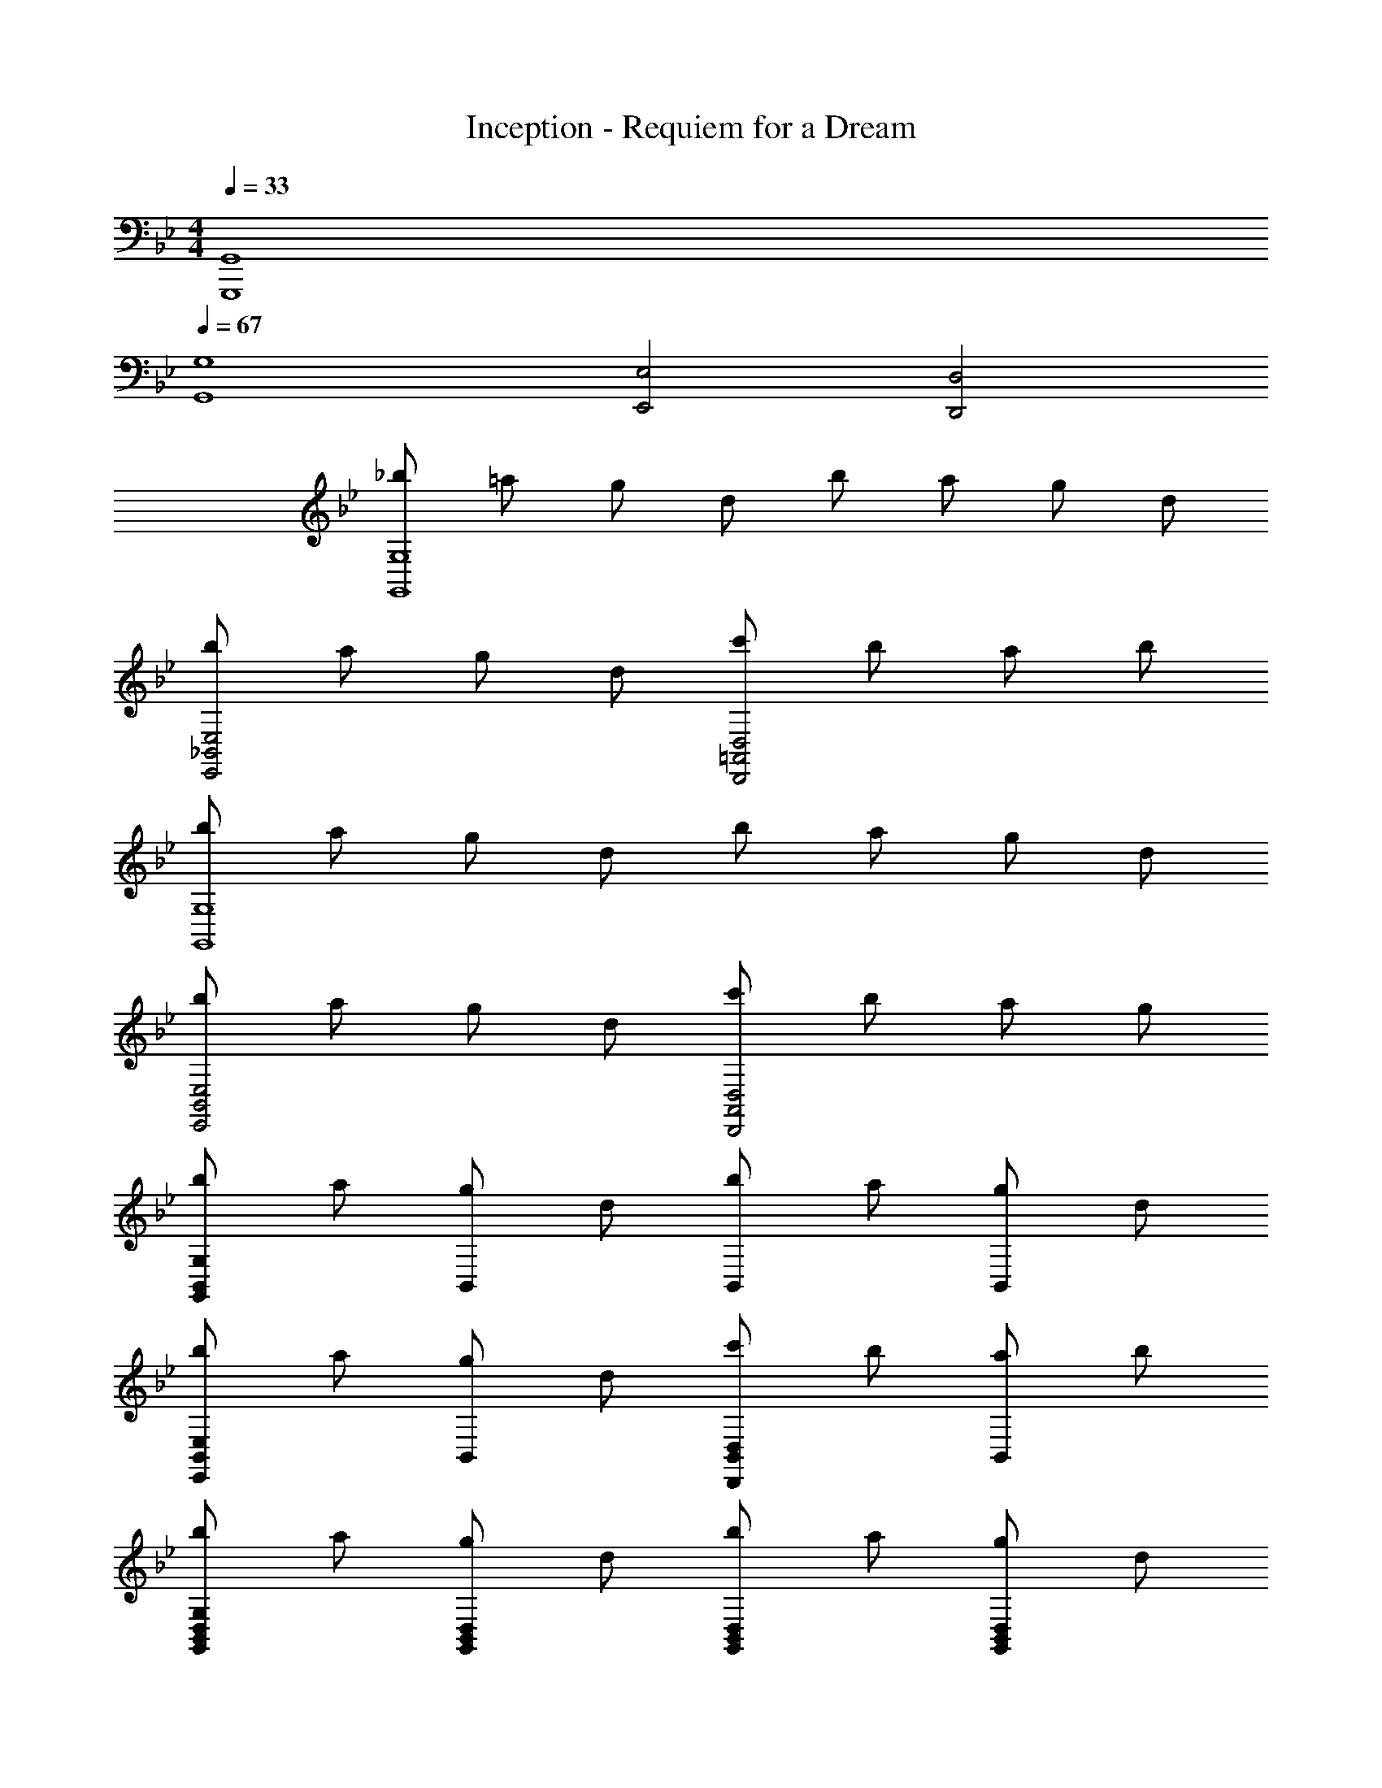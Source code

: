 X: 1
T: Inception - Requiem for a Dream
Z: ABC Generated by Starbound Composer v0.8.6
L: 1/4
M: 4/4
Q: 1/4=33
K: Bb
[G,,4G,,,4] 
Q: 1/4=67
[G,4G,,4] 
[E,2E,,2] [D,2D,,2] 
[_b/G,4G,,4] =a/ g/ d/ b/ a/ g/ d/ 
[b/E,2_B,,2E,,2] a/ g/ d/ [c'/D,2=A,,2D,,2] b/ a/ b/ 
[b/G,4G,,4] a/ g/ d/ b/ a/ g/ d/ 
[b/E,2B,,2E,,2] a/ g/ d/ [c'/D,2A,,2D,,2] b/ a/ g/ 
[b/G,B,,G,,] a/ [g/B,,] d/ [b/B,,] a/ [g/B,,] d/ 
[b/E,B,,E,,] a/ [g/B,,] d/ [c'/D,B,,D,,] b/ [a/B,,] b/ 
[b/G,D,B,,G,,] a/ [g/D,B,,G,,] d/ [b/D,B,,G,,] a/ [g/D,B,,G,,] d/ 
[b/E,B,,G,,E,,] a/ [g/B,,G,,E,,] d/ [c'/D,A,,^F,,D,,] b/ [a/D,A,,F,,D,,] b/ 
[_B/D/G,D,G,,] G/ [z/D,G,,] B/4 G/4 [B/4D/4D,G,,] G/ z/4 [z/D,G,,] B/4 G/4 
[B/4E/4E,B,,E,,] G/ z/4 [z/B,,E,,] B/4 G/4 [B/4D/4D,A,,D,,] G/4 B/4 G/4 [B/4A,,D,,] G/4 B/4 G/4 
[B/4D/4G,D,G,,] =A/ z/4 [z/D,G,,] B/4 A/4 [B/4D/4D,G,,] A/ z/4 [z/D,G,,] B/4 A/4 
[B/4E/4E,B,,E,,] A/ z/4 [z/B,,E,,] B/4 A/4 [B/4D/4D,/A,,/F,,/D,,/] A/4 [B/4^F,/D,/A,,/F,,/] A/4 [B/4=A,/F,/D,/A,,/] A/4 [B/4D/A,/F,/D,/] A/4 
[b/B/G,,G,,,] [g/G/] [z/_B,G,D,] [b/4B/4] [g/4G/4] [b/4B/4G,,G,,,] [g/4G/4] [g/4G/4] z/4 [z/B,G,D,] [b/4B/4] [g/4G/4] 
[b/4B/4E,,E,,,] [g/4G/4] [g/4G/4] z/4 [z/EB,G,E,] [b/4B/4] [g/4G/4] [b/4B/4D,,D,,,] [g/4G/4] [b/4B/4] [g/4G/4] [b/4B/4DA,F,D,] [g/4G/4] [b/4B/4] [g/4G/4] 
[b/4B/4G,,G,,,] [a/4A/4] [a/4A/4] z/4 [z/B,G,D,] [b/4B/4] [a/4A/4] [b/4B/4G,,G,,,] [a/4A/4] [a/4A/4] z/4 [z/B,G,D,] [b/4B/4] [a/4A/4] 
[b/4B/4E,,E,,,] [a/4A/4] [a/4A/4] z/4 [z/EB,G,E,] [b/4B/4] [a/4A/4] [b/4B/4D,,D,,,] [a/4A/4] [b/4B/4] [a/4A/4] [b/4B/4DA,F,D,] [a/4A/4] [b/4B/4] [a/4A/4] 
M: 9/8
[G,,/4G,,,/4b/g/d/B/] [G,,/4G,,,/4] [a/g/d/A/] [G,/4D,/4G,,/4g/d/B/G/] [G,/4D,/4G,,/4] [b/4B/4] [b/4B/4] [b/4g/4d/4B/4G,,/4G,,,/4] [g/4G,,/4G,,,/4] [a/4d/4A/4G,,/4G,,,/4] [g/4G,,/4G,,,/4] [a/4d/4A/4G,/4D,/4G,,/4] [a/4g/4d/4A/4G,/4D,/4G,,/4] [g/d/B/G/] 
[b/4B/4] [b/4B/4] 
M: 4/4
[b/4g/4e/4B/4E,,/4E,,,/4] [a/4g/4e/4A/4E,,/4E,,,/4] [a/4g/4e/4A/4E,,/4E,,,/4] [a/4g/4e/4A/4E,,/4E,,,/4] [E,/4B,,/4E,,/4g/e/B/G/] [E,/4B,,/4E,,/4] [g/4G/4] [g/4G/4] [g/4e/4G/4D,,/4D,,,/4] [a/4d/4A/4D,,/4D,,,/4] [a/4d/4A/4D,,/4D,,,/4] [a/4d/4A/4D,,/4D,,,/4] [a/4f/4d/4A/4D,/4A,,/4D,,/4] [b/4^f/4d/4B/4D,/4A,,/4D,,/4] 
[b/4f/4d/4B/4] [b/4f/4d/4B/4] [b/G,B,,G,,] a/ [g/B,,] d/ [b/B,,] a/ [g/B,,] 
d/ [b/E,B,,E,,] a/ [g/B,,] d/ [c'/D,B,,D,,] b/ [a/B,,] 
b/ [b/G,D,B,,G,,] a/ [g/D,B,,G,,] d/ [b/D,B,,G,,] a/ [g/D,B,,G,,] 
d/ [b/E,B,,G,,E,,] a/ [g/B,,G,,E,,] d/ [c'/D,A,,F,,D,,] b/ [a/D,A,,F,,D,,] 
b/ [B/D/G,D,G,,] G/ [z/D,G,,] B/4 G/4 [B/4D/4D,G,,] G/ z/4 [z/D,G,,] 
B/4 G/4 [B/4E/4E,B,,E,,] G/ z/4 [z/B,,E,,] B/4 G/4 [B/4D/4D,A,,D,,] G/4 B/4 G/4 [B/4A,,D,,] G/4 
B/4 G/4 [B/4D/4G,D,G,,] A/ z/4 [z/D,G,,] B/4 A/4 [B/4D/4D,G,,] A/ z/4 [z/D,G,,] 
B/4 A/4 [B/4E/4E,B,,E,,] A/ z/4 [z/B,,E,,] B/4 A/4 [B/4D/4D,/A,,/F,,/D,,/] A/4 [B/4F,/D,/A,,/F,,/] A/4 [B/4A,/F,/D,/A,,/] A/4 
[B/4D/A,/F,/D,/] A/4 [b/B/G,,G,,,] [g/G/] [z/B,G,D,] [b/4B/4] [g/4G/4] [b/4B/4G,,G,,,] [g/4G/4] [g/4G/4] z/4 [z/B,G,D,] 
[b/4B/4] [g/4G/4] [b/4B/4E,,E,,,] [g/4G/4] [g/4G/4] z/4 [z/EB,G,E,] [b/4B/4] [g/4G/4] [b/4B/4D,,D,,,] [g/4G/4] [b/4B/4] [g/4G/4] [b/4B/4DA,F,D,] [g/4G/4] 
[b/4B/4] [g/4G/4] [b/4B/4G,,G,,,] [a/4A/4] [a/4A/4] z/4 [z/B,G,D,] [b/4B/4] [a/4A/4] [b/4B/4G,,G,,,] [a/4A/4] [a/4A/4] z/4 [z/B,G,D,] 
[b/4B/4] [a/4A/4] [b/4B/4E,,E,,,] [a/4A/4] [a/4A/4] z/4 [z/EB,G,E,] [b/4B/4] [a/4A/4] [b/4B/4D,,D,,,] [a/4A/4] [b/4B/4] [a/4A/4] [b/4B/4DA,F,D,] [a/4A/4] 
[b/4B/4] [a/4A/4] 
M: 9/8
[G,,/4G,,,/4b/g/d/B/] [G,,/4G,,,/4] [a/g/d/A/] [G,/4D,/4G,,/4g/d/B/G/] [G,/4D,/4G,,/4] [b/4B/4] [b/4B/4] [b/4g/4d/4B/4G,,/4G,,,/4] [g/4G,,/4G,,,/4] [a/4d/4A/4G,,/4G,,,/4] [g/4G,,/4G,,,/4] [a/4d/4A/4G,/4D,/4G,,/4] [a/4g/4d/4A/4G,/4D,/4G,,/4] 
[g/d/B/G/] [b/4B/4] [b/4B/4] 
M: 4/4
[b/4g/4e/4B/4E,,/4E,,,/4] [a/4g/4e/4A/4E,,/4E,,,/4] [a/4g/4e/4A/4E,,/4E,,,/4] [a/4g/4e/4A/4E,,/4E,,,/4] [E,/4B,,/4E,,/4g/e/B/G/] [E,/4B,,/4E,,/4] [g/4G/4] [g/4G/4] [g/4e/4G/4D,,/4D,,,/4] [a/4d/4A/4D,,/4D,,,/4] [a/4d/4A/4D,,/4D,,,/4] [a/4d/4A/4D,,/4D,,,/4] 
[a/4=f/4d/4A/4D,/4A,,/4D,,/4] [b/4^f/4d/4B/4D,/4A,,/4D,,/4] [b/4f/4d/4B/4] [b/4f/4d/4B/4] [B/G,4G,,4] A/ G/ D/ B/ A/ 
G/ D/ [B/E,2E,,2] A/ G/ D/ [c/D,2D,,2] B/ 
A/ B/ [B/G,4G,,4] A/ G/ D/ B/ A/ 
G/ D/ [B/E,2E,,2] A/ G/ D/ [c/D,2D,,2] B/ 
A/ B/ [G4G,,4G,,,4] 
